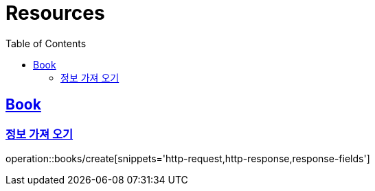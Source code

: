 ifndef::snippets[]
:snippets: ../../../build/generated-snippets
endif::[]
:doctype: book
:icons: font
:source-highlighter: highlightjs
:toc: left
:toclevels: 2
:sectlinks:
:operation-http-request-title: Example Request
:operation-http-response-title: Example Response

[[resources]]
= Resources

[[resources-book]]
== Book

[[resources-book-create]]
=== 정보 가져 오기

operation::books/create[snippets='http-request,http-response,response-fields']
